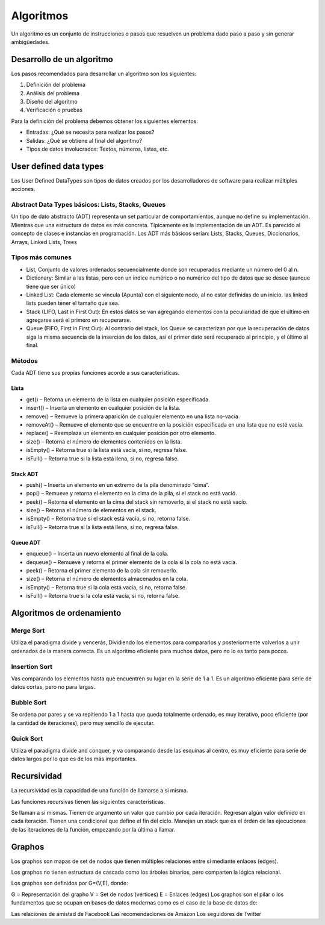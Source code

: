 ==========
Algoritmos
==========

Un algoritmo es un conjunto de instrucciones o pasos que resuelven un
problema dado paso a paso y sin generar ambigüedades.

Desarrollo de un algoritmo
==========================

Los pasos recomendados para desarrollar un algoritmo son los siguientes:

1. Definición del problema
2. Análisis del problema
3. Diseño del algoritmo
4. Verificación o pruebas

Para la definición del problema debemos obtener los siguientes
elementos:

-  Entradas: ¿Qué se necesita para realizar los pasos?
-  Salidas: ¿Qué se obtiene al final del algoritmo?
-  Tipos de datos involucrados: Textos, números, listas, etc.

User defined data types
=======================

Los User Defined DataTypes son tipos de datos creados por los
desarrolladores de software para realizar múltiples acciones.

Abstract Data Types básicos: Lists, Stacks, Queues
--------------------------------------------------

Un tipo de dato abstracto (ADT) representa un set particular de
comportamientos, aunque no define su implementación. Mientras que una
estructura de datos es más concreta. Típicamente es la implementación de
un ADT. Es parecido al concepto de clases e instancias en programación.
Los ADT más básicos serían: Lists, Stacks, Queues, Diccionarios, Arrays,
Linked Lists, Trees

Tipos más comunes
-----------------

-  List, Conjunto de valores ordenados secuencialmente donde son
   recuperados mediante un número del 0 al n.
-  Dictionary: Similar a las listas, pero con un índice numérico o no
   numérico del tipo de datos que se desee (aunque tiene que ser único)
-  Linked List: Cada elemento se vincula (Apunta) con el siguiente nodo,
   al no estar definidas de un inicio. las linked lists pueden tener el
   tamaño que sea.
-  Stack (LIFO, Last in First Out): En estos datos se van agregando
   elementos con la peculiaridad de que el último en agregarse será el
   primero en recuperarse.
-  Queue (FIFO, First in First Out): Al contrario del stack, los Queue
   se caracterizan por que la recuperación de datos siga la misma
   secuencia de la inserción de los datos, así el primer dato será
   recuperado al principio, y el último al final.

Métodos
-------

Cada ADT tiene sus propias funciones acorde a sus características.

Lista
~~~~~

-  get() – Retorna un elemento de la lista en cualquier posición
   especificada.
-  insert() – Inserta un elemento en cualquier posición de la lista.
-  remove() – Remueve la primera aparición de cualquier elemento en una
   lista no-vacía.
-  removeAt() – Remueve el elemento que se encuentre en la posición
   especificada en una lista que no esté vacía.
-  replace() – Reemplaza un elemento en cualquier posición por otro
   elemento.
-  size() – Retorna el número de elementos contenidos en la lista.
-  isEmpty() – Retorna true si la lista está vacía, si no, regresa
   false.
-  isFull() – Retorna true si la lista está llena, si no, regresa false.

Stack ADT
~~~~~~~~~

-  push() – Inserta un elemento en un extremo de la pila denominado
   “cima”.
-  pop() – Remueve y retorna el elemento en la cima de la pila, si el
   stack no está vació.
-  peek() – Retorna el elemento en la cima del stack sin removerlo, si
   el stack no está vacío.
-  size() – Retorna el número de elementos en el stack.
-  isEmpty() – Retorna true si el stack está vacío, si no, retorna
   false.
-  isFull() – Retorna true si la lista está llena, si no, regresa false.

Queue ADT
~~~~~~~~~

-  enqueue() – Inserta un nuevo elemento al final de la cola.
-  dequeue() – Remueve y retorna el primer elemento de la cola si la
   cola no está vacía.
-  peek() – Retorna el primer elemento de la cola sin removerlo.
-  size() – Retorna el número de elementos almacenados en la cola.
-  isEmpty() – Retorna true si la cola está vacía, si no, retorna false.
-  isFull() – Retorna true si la cola está vacía, si no, retorna false.

Algoritmos de ordenamiento
==========================

Merge Sort
----------

Utiliza el paradigma divide y vencerás, Dividiendo los elementos para
compararlos y posteriormente volverlos a unir ordenados de la manera
correcta. Es un algoritmo eficiente para muchos datos, pero no lo es
tanto para pocos.

Insertion Sort
--------------

Vas comparando los elementos hasta que encuentren su lugar en la serie
de 1 a 1. Es un algoritmo eficiente para serie de datos cortas, pero no
para largas.

Bubble Sort
-----------

Se ordena por pares y se va repitiendo 1 a 1 hasta que queda totalmente
ordenado, es muy iterativo, poco eficiente (por la cantidad de
iteraciones), pero muy sencillo de ejecutar.

Quick Sort
----------

Utiliza el paradigma divide and conquer, y va comparando desde las
esquinas al centro, es muy eficiente para serie de datos largos por lo
que es de los más importantes.

Recursividad
============

La recursividad es la capacidad de una función de llamarse a si misma.

Las funciones recursivas tienen las siguientes caracteristicas.

Se llaman a si mismas. Tienen de argumento un valor que cambio por cada
iteración. Regresan algún valor definido en cada iteración. Tienen una
condicional que define el fin del ciclo. Manejan un stack que es el
órden de las ejecuciones de las iteraciones de la función, empezando por
la última a llamar.

Graphos
=======

Los graphos son mapas de set de nodos que tienen múltiples relaciones
entre sí mediante enlaces (edges).

Los graphos no tienen estructura de cascada como los árboles binarios,
pero comparten la lógica relacional.

Los graphos son definidos por G=(V,E), donde:

G = Representación del grapho V = Set de nodos (vértices) E = Enlaces
(edges) Los graphos son el pilar o los fundamentos que se ocupan en
bases de datos modernas como es el caso de la base de datos de:

Las relaciones de amistad de Facebook Las recomendaciones de Amazon Los
seguidores de Twitter
